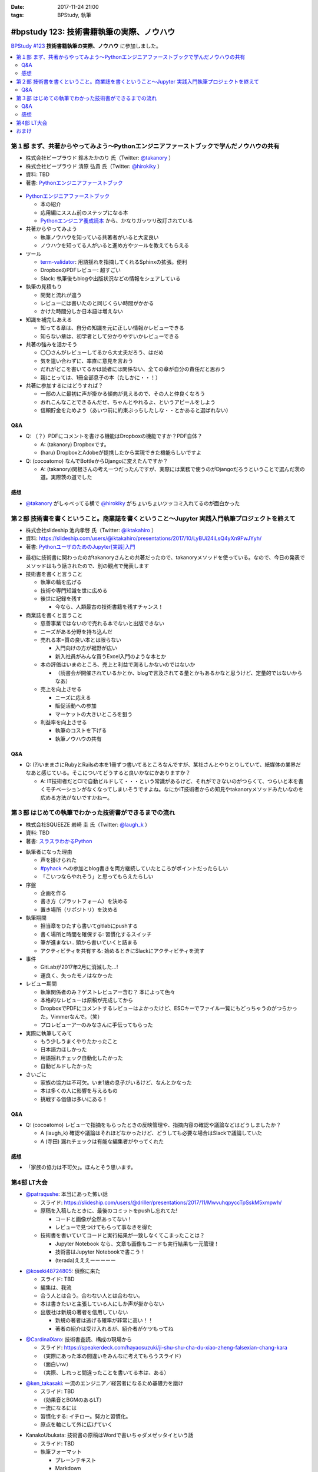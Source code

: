 :date: 2017-11-24 21:00
:tags: BPStudy, 執筆

==========================================
#bpstudy 123: 技術書籍執筆の実際、ノウハウ
==========================================

`BPStudy #123`_ **技術書籍執筆の実際、ノウハウ** に参加しました。

.. _BPStudy #123: https://bpstudy.connpass.com/event/68500/

.. contents::
   :local:


第１部 まず、共著からやってみよう〜Pythonエンジニアファーストブックで学んだノウハウの共有
==========================================================================================

* 株式会社ビープラウド 鈴木たかのり 氏（Twitter: `@takanory`_ ）
* 株式会社ビープラウド 清原 弘貴 氏（Twitter: `@hirokiky`_ ）
* 資料: TBD
* 著書: `Pythonエンジニアファーストブック`_

.. _@takanory: https://twitter.com/takanory
.. _@hirokiky: https://twitter.com/hirokiky

.. figure:: python-firstbook.*


* `Pythonエンジニアファーストブック`_

  * 本の紹介
  * 応用編にススム前のステップになる本
  * `Pythonエンジニア養成読本`_ から、かなりガッツリ改訂されている

* 共著からやってみよう

  * 執筆ノウハウを知っている共著者がいると大変良い
  * ノウハウを知ってる人がいると進め方やツールを教えてもらえる

* ツール

  * `term-validator`_: 用語揺れを指摘してくれるSphinxの拡張。便利
  * DropboxのPDFレビュー: 超すごい
  * Slack: 執筆後もblogや出版状況などの情報をシェアしている

* 執筆の見積もり

  * 開発と流れが違う
  * レビューには書いたのと同じくらい時間がかかる
  * かけた時間分しか日本語は増えない

* 知識を補完しあえる

  * 知ってる章は、自分の知識を元に正しい情報かレビューできる
  * 知らない章は、初学者として分かりやすいかレビューできる

* 共著の強みを活かそう

  * 〇〇さんがレビューしてるから大丈夫だろう、はだめ
  * 気を遣い合わずに、率直に意見を言おう
  * だれがどこを書いてるかは読者には関係ない、全ての章が自分の責任だと思おう
  * 親にとっては、1冊全部息子の本（たしかに・・！）

* 共著に参加するにはどうすれば？

  * 一部の人に最初に声が掛かる傾向が見えるので、その人と仲良くなろう
  * おれこんなことできるんだぜ、ちゃんとやれるよ、というアピールをしよう
  * 信頼貯金をためよう（あいつ前に約束ぶっちしたしな・・とかあると選ばれない）

.. _Pythonエンジニアファーストブック: http://amzn.to/2AtY79x
.. _Pythonエンジニア養成読本: http://amzn.to/2i2p8cz

.. _term-validator: https://github.com/shimizukawa/sphinx-term-validator

.. raw:: html

   <blockquote class="twitter-tweet" data-lang="ja"><p lang="ja" dir="ltr">sphinx term-validator はこちらです <a href="https://t.co/yqRGChqyGj">https://t.co/yqRGChqyGj</a> （手元の最新を反映して、bitbucketからgithubへ行こうした！） <a href="https://twitter.com/hashtag/bpstudy?src=hash&amp;ref_src=twsrc%5Etfw">#bpstudy</a></p>&mdash; Takayuki Shimizukawa (@shimizukawa) <a href="https://twitter.com/shimizukawa/status/934009230998114305?ref_src=twsrc%5Etfw">2017年11月24日</a></blockquote>
   <script async src="https://platform.twitter.com/widgets.js" charset="utf-8"></script>


Q&A
-------------

* Q: （？）PDFにコメントを書ける機能はDropboxの機能ですか？PDF自体？

  * A: (takanory) Dropboxです。
  * (haru) DropboxとAdobeが提携したから実現できた機能らしいですよ

* Q: (cocoatomo) なんでBottleからDjangoに変えたんですか？

  * A: (takanory)関根さんの考え一つだったんですが、実際には業務で使うのがDjangoだろうということで選んだ茨の道。実際茨の道でした



感想
--------

* `@takanory`_ がしゃべってる横で `@hirokiky`_ がちょいちょいツッコミ入れてるのが面白かった



第２部 技術書を書くということ。商業誌を書くということ〜Jupyter 実践入門執筆プロジェクトを終えて
================================================================================================

* 株式会社slideship 池内孝啓 氏（Twitter: `@iktakahiro`_ ）
* 資料: https://slideship.com/users/@iktakahiro/presentations/2017/10/LyBUi24iLsQ4yXn9FwJYyh/
* 著書: `PythonユーザのためのJupyter[実践]入門`_

.. _PythonユーザのためのJupyter[実践]入門: http://amzn.to/2A4W7E8

.. _@iktakahiro: https://twitter.com/iktakahiro

.. raw:: html

   <blockquote class="twitter-tweet" data-lang="ja"><p lang="ja" dir="ltr"><a href="https://twitter.com/hashtag/bpstudy?src=hash&amp;ref_src=twsrc%5Etfw">#bpstudy</a> <a href="https://twitter.com/iktakahiro?ref_src=twsrc%5Etfw">@iktakahiro</a> のターン (@ 代々木研修室 国際英語学校代々木教会ビル会場 in 渋谷区, 東京都) <a href="https://t.co/cRfANkLrxN">https://t.co/cRfANkLrxN</a> <a href="https://t.co/Ti9ESbTEo6">pic.twitter.com/Ti9ESbTEo6</a></p>&mdash; Takayuki Shimizukawa (@shimizukawa) <a href="https://twitter.com/shimizukawa/status/934006348169334784?ref_src=twsrc%5Etfw">2017年11月24日</a></blockquote>
   <script async src="https://platform.twitter.com/widgets.js" charset="utf-8"></script>


* 最初に技術書に関わったのがtakanoryさんとの共著だったので、takanoryメソッドを使っている。なので、今日の発表でメソッドはもう話されたので、別の観点で発表します

* 技術書を書くと言うこと

  * 執筆の輪を広げる
  * 技術や専門知識を世に広める
  * 後世に記録を残す

    * 今なら、人類最古の技術書籍を残すチャンス！

* 商業誌を書くと言うこと

  * 慈善事業ではないので売れる本でないと出版できない
  * ニーズがある分野を持ち込んだ
  * 売れる本=質の良い本とは限らない

    * 入門向けの方が裾野が広い
    * 新入社員がみんな買うExcel入門のような本とか

  * 本の評価はいまのところ、売上と利益で測るしかないのではないか

    * （読書会が開催されているかとか、blogで言及されてる量とかもあるかなと思うけど、定量的ではないからなあ）

  * 売上を向上させる

    * ニーズに応える
    * 販促活動への参加
    * マーケットの大きいところを狙う

  * 利益率を向上させる

    * 執筆のコストを下げる
    * 執筆ノウハウの共有


Q&A
-------------

* Q: (?)いままさにRubyとRailsの本を1冊ずつ書いてるところなんですが、某社さんとやりとりしていて、紙媒体の業界だなあと感じている。そこについてどうすると良いかなにかありますか？

  * A: IT技術者だとCIで自動ビルドして・・・という常識があるけど、それができないのがつらくて、つらいと本を書くモチベーションがなくなってしまいそうですよね。なにかIT技術者からの知見やtakanoryメソッドみたいなのを広める方法がないですかねー。



第３部 はじめての執筆でわかった技術書ができるまでの流れ
=======================================================

* 株式会社SQUEEZE 岩崎 圭 氏（Twitter: `@laugh_k`_ ）
* 資料: TBD
* 著書: `スラスラわかるPython`_

.. _スラスラわかるPython: http://amzn.to/2B9cwUK

.. _@laugh_k: https://twitter.com/laugh_k

.. raw:: html

   <blockquote class="twitter-tweet" data-lang="ja"><p lang="ja" dir="ltr"><a href="https://twitter.com/hashtag/bpstudy?src=hash&amp;ref_src=twsrc%5Etfw">#bpstudy</a> らふけー現象の <a href="https://twitter.com/laugh_k?ref_src=twsrc%5Etfw">@laugh_k</a> のターン (@ 代々木研修室 国際英語学校代々木教会ビル会場 in 渋谷区, 東京都) <a href="https://t.co/j9HMV1h3ug">https://t.co/j9HMV1h3ug</a> <a href="https://t.co/dy8EQgh3lW">pic.twitter.com/dy8EQgh3lW</a></p>&mdash; Takayuki Shimizukawa (@shimizukawa) <a href="https://twitter.com/shimizukawa/status/934013394088230913?ref_src=twsrc%5Etfw">2017年11月24日</a></blockquote>
   <script async src="https://platform.twitter.com/widgets.js" charset="utf-8"></script>

* 執筆者になった理由

  * 声を掛けられた
  * `#pyhack`_ への参加とblog書きを両方継続していたところがポイントだったらしい
  * 「こいつならやれそう」と思ってもらえたらしい

* 序盤

  * 企画を作る
  * 書き方（プラットフォーム）を決める
  * 置き場所（リポジトリ）を決める

* 執筆期間

  * 担当章をひたすら書いてgitlabにpushする
  * 書く場所と時間を確保する: 習慣化するスイッチ
  * 筆が進まない.. 頭から書いていくと詰まる
  * アクティビティを共有する: 始めるときにSlackにアクティビティを流す

* 事件

  * GitLabが2017年2月に消滅した...!
  * 運良く、失ったモノはなかった

* レビュー期間

  * 執筆関係者のみ？ゲストレビュアー含む？ 本によって色々
  * 本格的なレビューは原稿が完成してから
  * DropboxでPDFにコメントするレビュ－はよかったけど、ESCキーでファイル一覧にもどっちゃうのがつらかった。Vimmerなんで。（笑）
  * プロレビューアーのみなさんに手伝ってもらった

    .. raw:: html

       <blockquote class="twitter-tweet" data-lang="ja"><p lang="ja" dir="ltr">プロレビュワーとは、Python書籍に対して最初から最後までいい感じでレビューをしてくれる(某)なかがみさんと(某)すーぎーさんのことである <a href="https://twitter.com/hashtag/bpstudy?src=hash&amp;ref_src=twsrc%5Etfw">#bpstudy</a></p>&mdash; Takanori Suzuki (@takanory) <a href="https://twitter.com/takanory/status/934017164390031360?ref_src=twsrc%5Etfw">2017年11月24日</a></blockquote>
       <script async src="https://platform.twitter.com/widgets.js" charset="utf-8"></script>


* 実際に執筆してみて

  * もう少しうまくやりたかったこと
  * 日本語力ほしかった
  * 用語揺れチェック自動化したかった
  * 自動ビルドしたかった

* さいごに

  * 家族の協力は不可欠。いま1歳の息子がいるけど、なんとかなった
  * 本は多くの人に影響を与えるもの
  * 挑戦する価値は多いにある！


.. _#pyhack: https://pyhack.connpass.com/

Q&A
-------------

* Q: (cocoatomo) レビューで指摘をもらったときの反映管理や、指摘内容の確認や議論などはどうしましたか？

  * A (laugh_k) 確認や議論はそれほどなかったけど、どうしても必要な場合はSlackで議論していた
  * A (寺田) 漏れチェックは有能な編集者がやってくれた


感想
--------

* 「家族の協力は不可欠」。ほんとそう思います。


第4部 LT大会
============

* `@patraqushe`_: 本当にあった怖い話

  * スライド: https://slideship.com/users/@driller/presentations/2017/11/MwvuhqpyccTpSskM5xmpwh/
  * 原稿を入稿したときに、最後のコミットをpushし忘れてた!

    * コードと画像が全然あってない！
    * レビューで見つけてもらって事なきを得た

  * 技術書を書いていてコードと実行結果が一致しなくてこまったことは？

    * Jupyter Notebook なら、文章も画像もコードも実行結果も一元管理！
    * 技術書はJupyter Notebookで書こう！
    * (terada)えええーーーーー

.. _@patraqushe: https://twitter.com/patraqushe

* `@koseki48724805`_: 偵察に来た

  * スライド: TBD
  * 編集は、我流
  * 合う人とは合う。合わない人とは合わない。
  * 本は書きたいと主張している人にしか声が掛からない
  * 出版社は新規の著者を信用していない

    * 新規の著者は逃げる確率が非常に高い！！
    * 著者の紹介は受け入れるが、紹介者がケツもってね

.. _@koseki48724805: https://twitter.com/koseki48724805

* `@CardinalXaro`_: 技術書査読、構成の現場から

  * スライド: https://speakerdeck.com/hayaosuzuki/ji-shu-shu-cha-du-xiao-zheng-falsexian-chang-kara
  * （実際にあった本の間違いをみんなに考えてもらうスライド）
  * （面白いｗ）
  * （実際、しれっと間違ったことを書いてる本は、ある）

.. _@CardinalXaro: https://twitter.com/CardinalXaro

* `@ken_takasaki`_: 一流のエンジニア／経営者になるため基礎力を磨け

  * スライド: TBD
  * （効果音とBGMのあるLT）
  * 一流になるには
  * 習慣化する: イチロー。努力と習慣化。
  * 原点を軸にして外に広げていく

.. _@ken_takasaki: https://twitter.com/ken_takasaki


* KanakoUbukata: 技術書の原稿はWordで書いちゃダメゼッタイという話

  * スライド: TBD

  * 執筆フォーマット

    * プレーンテキスト
    * Markdown
    * Word

  * Word

    * 版組 -> 印刷用データになる
    * Wordから変換したらソースの半角が全て全角に...!
    * Word原稿のアップデートを行っていなかった!!

  * diffで見易いテキストフォーマットをお勧めします.
  * これからやる方は、私の屍を超えていって下さい

  * （最後、闇だった。Amazonレビューつらいなあ）


おまけ
======

.. raw:: html

   <blockquote class="twitter-tweet" data-lang="ja"><p lang="ja" dir="ltr">はー <a href="https://twitter.com/hashtag/bpstudy?src=hash&amp;ref_src=twsrc%5Etfw">#bpstudy</a> 技術書執筆のノウハウ、の懇親会行きたかったな。今やってる技術書の締め切りがひとつ今夜24時にあるのだよな...</p>&mdash; Takayuki Shimizukawa (@shimizukawa) <a href="https://twitter.com/shimizukawa/status/934033339886866432?ref_src=twsrc%5Etfw">2017年11月24日</a></blockquote>
   <script async src="https://platform.twitter.com/widgets.js" charset="utf-8"></script>

   <blockquote class="twitter-tweet" data-lang="ja"><p lang="ja" dir="ltr">DropboxにおいたPDFにWebブラウザでコメントできるのは、Dropboxの独自実装だと思うんだけど、Adobeは関係あったのだろうか。逆方向（Acrobat ReaderでDropbox上のファイルを編集したりするの）ではプレスリリースされてた記憶あるけど <a href="https://t.co/7OECLrzROI">https://t.co/7OECLrzROI</a></p>&mdash; keiichiro shikano λ♪ (@golden_lucky) <a href="https://twitter.com/golden_lucky/status/934034202869112832?ref_src=twsrc%5Etfw">2017年11月24日</a></blockquote>
   <script async src="https://platform.twitter.com/widgets.js" charset="utf-8"></script>

